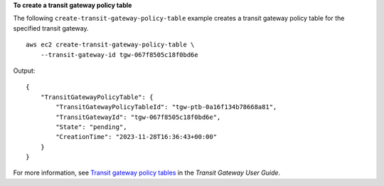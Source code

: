 **To create a transit gateway policy table**

The following ``create-transit-gateway-policy-table`` example creates a transit gateway policy table for the specified transit gateway. ::

    aws ec2 create-transit-gateway-policy-table \
        --transit-gateway-id tgw-067f8505c18f0bd6e

Output::

    {
        "TransitGatewayPolicyTable": {
            "TransitGatewayPolicyTableId": "tgw-ptb-0a16f134b78668a81",
            "TransitGatewayId": "tgw-067f8505c18f0bd6e",
            "State": "pending",
            "CreationTime": "2023-11-28T16:36:43+00:00"
        }
    }

For more information, see `Transit gateway policy tables <https://docs.aws.amazon.com/vpc/latest/tgw/tgw-policy-tables.html>`__ in the *Transit Gateway User Guide*.
